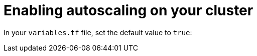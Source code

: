 // Module included in the following assemblies:
//
// * cloud_experts_tutorials/terraform/cloud-experts-terraform-customization.adoc

:_mod-docs-content-type: PROCESS
[id="terraform-guide-autoscaling_{context}"]
= Enabling autoscaling on your cluster

In your `variables.tf` file, set the default value to `true`:

[source,terminal]
----
----